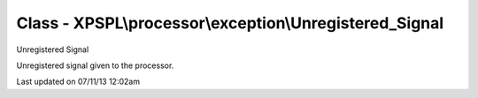 .. /processor/exception/unregistered_signal.php generated using docpx on 07/11/13 12:02am


Class - XPSPL\\processor\\exception\\Unregistered_Signal
********************************************************

Unregistered Signal

Unregistered signal given to the processor.


Last updated on 07/11/13 12:02am